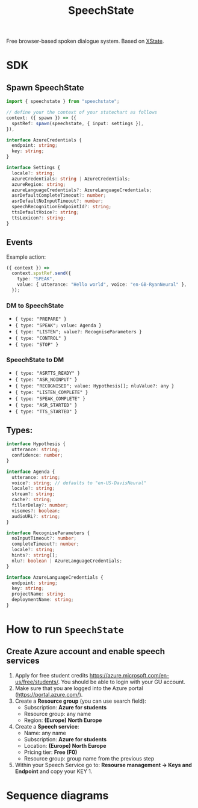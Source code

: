 #+STARTUP: inlineimages
#+TITLE: SpeechState
[[https://www.npmjs.com/package/speechstate][file:https://badge.fury.io/js/speechstate.svg]]


Free browser-based spoken dialogue system. Based on [[https://github.com/statelyai/xstate][XState]]. 

* SDK

** Spawn SpeechState
#+begin_src typescript
  import { speechstate } from "speechstate";

  // define your the context of your statechart as follows
  context: ({ spawn }) => ({
    spstRef: spawn(speechstate, { input: settings }),
  }),
#+end_src

#+begin_src typescript
  interface AzureCredentials {
    endpoint: string;
    key: string;
  }

  interface Settings {
    locale?: string;
    azureCredentials: string | AzureCredentials;
    azureRegion: string;
    azureLanguageCredentials?: AzureLanguageCredentials;
    asrDefaultCompleteTimeout?: number;
    asrDefaultNoInputTimeout?: number;
    speechRecognitionEndpointId?: string;
    ttsDefaultVoice?: string;
    ttsLexicon?: string;
  }
#+end_src


** Events
Example action:
#+begin_src typescript
  ({ context }) =>
    context.spstRef.send({
      type: "SPEAK",
      value: { utterance: "Hello world", voice: "en-GB-RyanNeural" },
    });
#+end_src

*** DM to SpeechState
- ~{ type: "PREPARE" }~  
- ~{ type: "SPEAK"; value: Agenda }~ 
- ~{ type: "LISTEN"; value?: RecogniseParameters }~
- ~{ type: "CONTROL" }~
- ~{ type: "STOP" }~


*** SpeechState to DM
- ~{ type: "ASRTTS_READY" }~  
- ~{ type: "ASR_NOINPUT" }~
- ~{ type: "RECOGNISED"; value: Hypothesis[]; nluValue?: any }~
- ~{ type: "LISTEN_COMPLETE" }~
- ~{ type: "SPEAK_COMPLETE" }~ 
- ~{ type: "ASR_STARTED" }~ 
- ~{ type: "TTS_STARTED" }~ 
** Types:
#+begin_src typescript
  interface Hypothesis {
    utterance: string;
    confidence: number;
  }

  interface Agenda {
    utterance: string;
    voice?: string; // defaults to "en-US-DavisNeural"
    locale?: string;
    stream?: string;
    cache?: string;
    fillerDelay?: number;
    visemes?: boolean;
    audioURL?: string;
  }

  interface RecogniseParameters {
    noInputTimeout?: number;
    completeTimeout?: number;
    locale?: string;
    hints?: string[];
    nlu?: boolean | AzureLanguageCredentials;
  }

  interface AzureLanguageCredentials {
    endpoint: string;
    key: string;
    projectName: string;
    deploymentName: string;
  }
#+end_src


* How to run ~SpeechState~
** Create Azure account and enable speech services
1. Apply for free student credits
   https://azure.microsoft.com/en-us/free/students/. You should be
   able to login with your GU account.
2. Make sure that you are logged into the Azure portal (https://portal.azure.com/).
3. Create a *Resource group* (you can use search field):
   - Subscription: *Azure for students*
   - Resource group: any name
   - Region: *(Europe) North Europe*
4. Create a *Speech service*:
   - Name: any name
   - Subscription: *Azure for students*
   - Location: *(Europe) North Europe*
   - Pricing tier: *Free (F0)*
   - Resource group: group name from the previous step
5. Within your Speech Service go to: *Resourse management → Keys and
   Endpoint* and copy your KEY 1.
* Sequence diagrams
#+begin_src plantuml :results output replace :file docs/diagrams/dm-speechstate.svg :exports results
  skinparam defaultFontName Helvetica
  participant       SpeechState       as SS
  hnote across: Initialization
  create SS
  DM -> SS : **spawn**
  DM -> SS : PREPARE
  SS --> DM : ASRTTS_READY
  hnote across: Speech Synthesis 
  DM -> SS : SPEAK
  activate SS
  SS --> DM : TTS_STARTED
  return SPEAK_COMPLETE
  hnote across: Speech Recognition
  DM -> SS : LISTEN
  activate SS
  SS --> DM : ASR_STARTED
  SS --> DM : RECOGNISED
  return LISTEN_COMPLETE
  DM -> SS : LISTEN
  activate SS
  SS --> DM : ASR_STARTED
  ... > noInputTimeout ...
  SS --> DM : ASR_NOINPUT
  return LISTEN_COMPLETE
#+end_src

#+RESULTS:
[[file:docs/diagrams/dm-speechstate.svg]]


